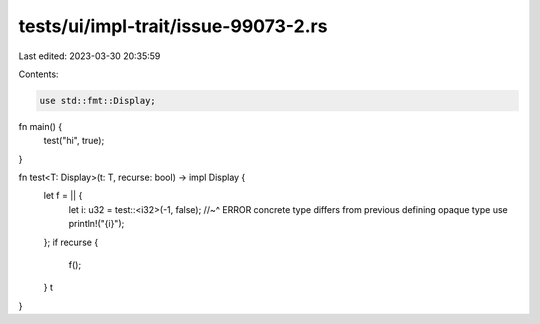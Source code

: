 tests/ui/impl-trait/issue-99073-2.rs
====================================

Last edited: 2023-03-30 20:35:59

Contents:

.. code-block:: rs

    use std::fmt::Display;

fn main() {
    test("hi", true);
}

fn test<T: Display>(t: T, recurse: bool) -> impl Display {
    let f = || {
        let i: u32 = test::<i32>(-1, false);
        //~^ ERROR concrete type differs from previous defining opaque type use
        println!("{i}");
    };
    if recurse {
        f();
    }
    t
}


